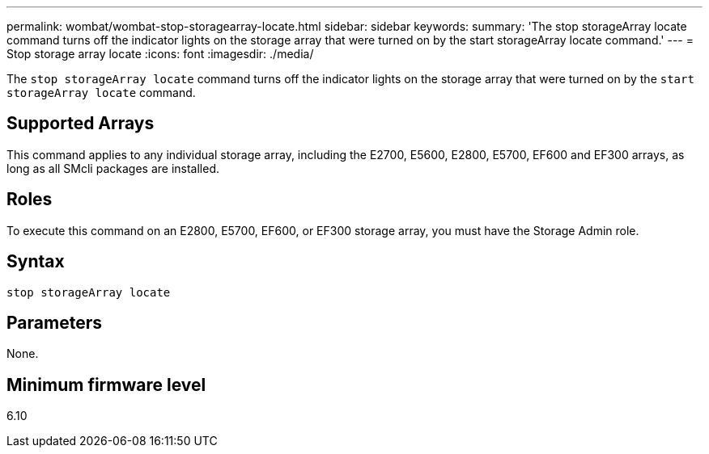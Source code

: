 ---
permalink: wombat/wombat-stop-storagearray-locate.html
sidebar: sidebar
keywords: 
summary: 'The stop storageArray locate command turns off the indicator lights on the storage array that were turned on by the start storageArray locate command.'
---
= Stop storage array locate
:icons: font
:imagesdir: ./media/

[.lead]
The `stop storageArray locate` command turns off the indicator lights on the storage array that were turned on by the `start storageArray locate` command.

== Supported Arrays

This command applies to any individual storage array, including the E2700, E5600, E2800, E5700, EF600 and EF300 arrays, as long as all SMcli packages are installed.

== Roles

To execute this command on an E2800, E5700, EF600, or EF300 storage array, you must have the Storage Admin role.

== Syntax

----
stop storageArray locate
----

== Parameters

None.

== Minimum firmware level

6.10
